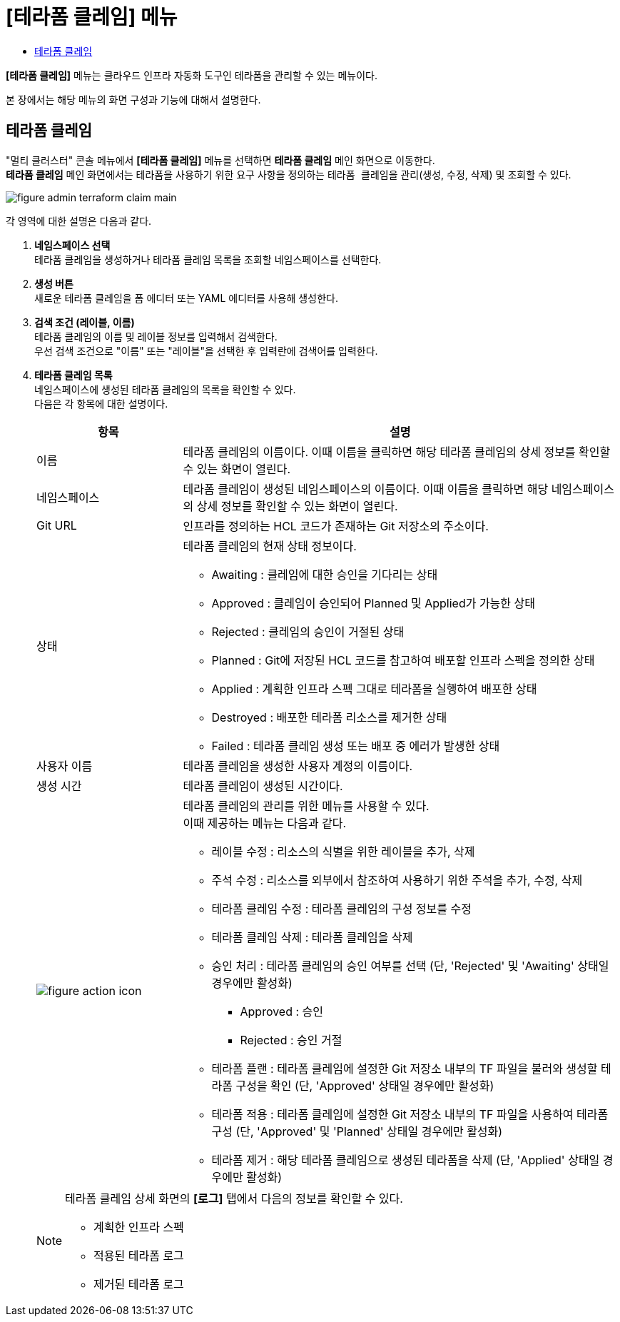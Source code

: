 = [테라폼 클레임] 메뉴
:toc:
:toc-title:

*[테라폼 클레임]* 메뉴는 클라우드 인프라 자동화 도구인 테라폼을 관리할 수 있는 메뉴이다. +

본 장에서는 해당 메뉴의 화면 구성과 기능에 대해서 설명한다.

== 테라폼 클레임

"멀티 클러스터" 콘솔 메뉴에서 *[테라폼 클레임]* 메뉴를 선택하면 *테라폼 클레임* 메인 화면으로 이동한다. +
*테라폼 클레임* 메인 화면에서는 테라폼을 사용하기 위한 요구 사항을 정의하는 ``테라폼 클레임``을 관리(생성, 수정, 삭제) 및 조회할 수 있다.

//[caption="그림. "] //캡션 제목 변경
[#img-cluster-main]
image::../images/figure_admin_terraform_claim_main.png[]

각 영역에 대한 설명은 다음과 같다.

<1> *네임스페이스 선택* +
테라폼 클레임을 생성하거나 테라폼 클레임 목록을 조회할 네임스페이스를 선택한다.

<2> *생성 버튼* +
새로운 테라폼 클레임을 폼 에디터 또는 YAML 에디터를 사용해 생성한다.

<3> *검색 조건 (레이블, 이름)* +
테라폼 클레임의 이름 및 레이블 정보를 입력해서 검색한다. +
우선 검색 조건으로 "이름" 또는 "레이블"을 선택한 후 입력란에 검색어를 입력한다.

<4> *테라폼 클레임 목록* +
네임스페이스에 생성된 테라폼 클레임의 목록을 확인할 수 있다. +
다음은 각 항목에 대한 설명이다.
+
[width="100%",options="header", cols="1,3a"]
|====================
|항목|설명  
|이름|테라폼 클레임의 이름이다. 이때 이름을 클릭하면 해당 테라폼 클레임의 상세 정보를 확인할 수 있는 화면이 열린다.
|네임스페이스|테라폼 클레임이 생성된 네임스페이스의 이름이다. 이때 이름을 클릭하면 해당 네임스페이스의 상세 정보를 확인할 수 있는 화면이 열린다.
|Git URL|인프라를 정의하는 HCL 코드가 존재하는 Git 저장소의 주소이다. 
|상태|테라폼 클레임의 현재 상태 정보이다.

* Awaiting : 클레임에 대한 승인을 기다리는 상태
* Approved : 클레임이 승인되어 Planned 및 Applied가 가능한 상태
* Rejected : 클레임의 승인이 거절된 상태
* Planned : Git에 저장된 HCL 코드를 참고하여 배포할 인프라 스펙을 정의한 상태
* Applied : 계획한 인프라 스펙 그대로 테라폼을 실행하여 배포한 상태
* Destroyed : 배포한 테라폼 리소스를 제거한 상태
* Failed : 테라폼 클레임 생성 또는 배포 중 에러가 발생한 상태
|사용자 이름|테라폼 클레임을 생성한 사용자 계정의 이름이다.
|생성 시간|테라폼 클레임이 생성된 시간이다.
|image:../images/figure_action_icon.png[]|테라폼 클레임의 관리를 위한 메뉴를 사용할 수 있다. +
이때 제공하는 메뉴는 다음과 같다.

* 레이블 수정 : 리소스의 식별을 위한 레이블을 추가, 삭제
* 주석 수정 : 리소스를 외부에서 참조하여 사용하기 위한 주석을 추가, 수정, 삭제
* 테라폼 클레임 수정 : 테라폼 클레임의 구성 정보를 수정
* 테라폼 클레임 삭제 : 테라폼 클레임을 삭제
* 승인 처리 : 테라폼 클레임의 승인 여부를 선택 (단, 'Rejected' 및 'Awaiting' 상태일 경우에만 활성화)

** Approved : 승인
** Rejected : 승인 거절
* 테라폼 플랜 : 테라폼 클레임에 설정한 Git 저장소 내부의 TF 파일을 불러와 생성할 테라폼 구성을 확인 (단, 'Approved' 상태일 경우에만 활성화)
* 테라폼 적용 : 테라폼 클레임에 설정한 Git 저장소 내부의 TF 파일을 사용하여 테라폼 구성 (단, 'Approved' 및 'Planned' 상태일 경우에만 활성화)
* 테라폼 제거 : 해당 테라폼 클레임으로 생성된 테라폼을 삭제 (단, 'Applied' 상태일 경우에만 활성화)
|====================
+
[NOTE]
====
테라폼 클레임 상세 화면의 *[로그]* 탭에서 다음의 정보를 확인할 수 있다.

* 계획한 인프라 스펙
* 적용된 테라폼 로그
* 제거된 테라폼 로그
====
